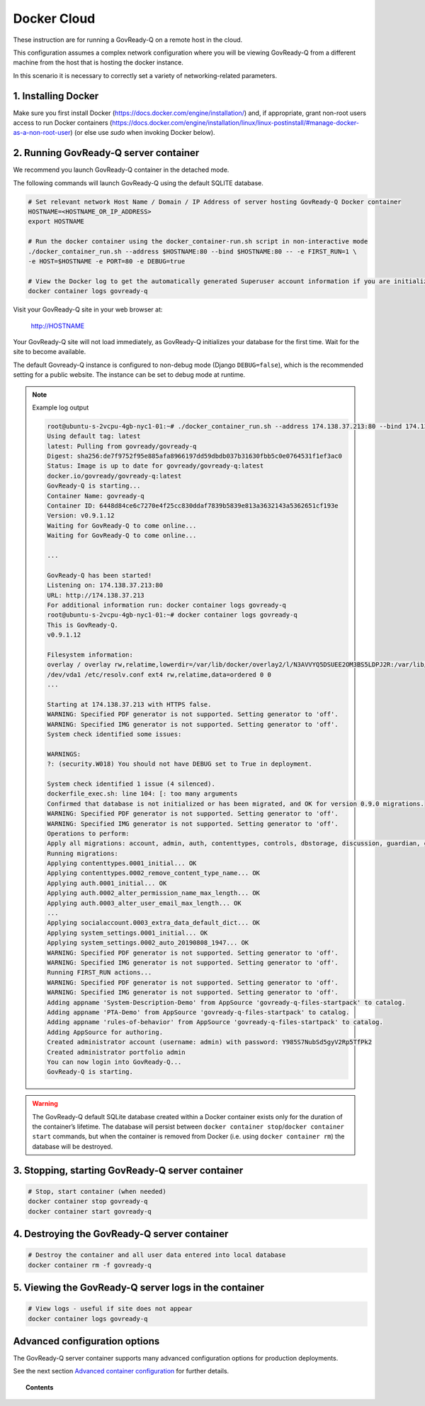 .. Copyright (C) 2020 GovReady PBC

.. _govready-q_server_docker_cloud:

Docker Cloud
=============

These instruction are for running a GovReady-Q on a remote host in the cloud.

This configuration assumes a complex network configuration where you will be
viewing GovReady-Q from a different machine from the host that is hosting the docker instance.

In this scenario it is necessary to correctly set a variety of networking-related parameters.


1. Installing Docker
--------------------

Make sure you first install Docker (https://docs.docker.com/engine/installation/) and,
if appropriate, grant non-root users access to run Docker containers
(https://docs.docker.com/engine/installation/linux/linux-postinstall/#manage-docker-as-a-non-root-user)
(or else use `sudo` when invoking Docker below).


2. Running GovReady-Q server container
--------------------------------------

We recommend you launch GovReady-Q container in the detached mode.

The following commands will launch GovReady-Q using the default SQLITE database.

.. code-block:: bash

    # Set relevant network Host Name / Domain / IP Address of server hosting GovReady-Q Docker container
    HOSTNAME=<HOSTNAME_OR_IP_ADDRESS>
    export HOSTNAME

    # Run the docker container using the docker_container-run.sh script in non-interactive mode
    ./docker_container_run.sh --address $HOSTNAME:80 --bind $HOSTNAME:80 -- -e FIRST_RUN=1 \
    -e HOST=$HOSTNAME -e PORT=80 -e DEBUG=true

    # View the Docker log to get the automatically generated Superuser account information if you are initializing the database
    docker container logs govready-q


Visit your GovReady-Q site in your web browser at:

    http://HOSTNAME

Your GovReady-Q site will not load immediately, as GovReady-Q
initializes your database for the first time. Wait for the site to
become available.

The default Govready-Q instance is configured to non-debug mode (Django
``DEBUG=false``), which is the recommended setting for a public website.
The instance can be set to debug mode at runtime.

.. note::
    Example log output

    .. code:: bash

        root@ubuntu-s-2vcpu-4gb-nyc1-01:~# ./docker_container_run.sh --address 174.138.37.213:80 --bind 174.138.37.213:80 -- -e FIRST_RUN=1 -e HOST=174.138.37.213 -e PORT=80 -e DEBUG=true
        Using default tag: latest
        latest: Pulling from govready/govready-q
        Digest: sha256:de7f9752f95e885afa8966197dd59dbdb037b31630fbb5c0e0764531f1ef3ac0
        Status: Image is up to date for govready/govready-q:latest
        docker.io/govready/govready-q:latest
        GovReady-Q is starting...
        Container Name: govready-q
        Container ID: 6448d84ce6c7270e4f25cc830ddaf7839b5839e813a3632143a5362651cf193e
        Version: v0.9.1.12 
        Waiting for GovReady-Q to come online...
        Waiting for GovReady-Q to come online...
        
        ...

        GovReady-Q has been started!
        Listening on: 174.138.37.213:80
        URL: http://174.138.37.213
        For additional information run: docker container logs govready-q
        root@ubuntu-s-2vcpu-4gb-nyc1-01:~# docker container logs govready-q 
        This is GovReady-Q.
        v0.9.1.12

        Filesystem information:
        overlay / overlay rw,relatime,lowerdir=/var/lib/docker/overlay2/l/N3AVVYQ5DSUEE2OM3BS5LDPJ2R:/var/lib/docker/overlay2/l/XC2GAGKXOHT5AXBS63S3ILRNPK:/var/lib/docker/overlay2/l/5RW2V34N7DVPSXROQZM5IRQFDL:/var/lib/docker/overlay2/l/KFM5X32GDYXNZQJI64VKVUQ22N:/var/lib/docker/overlay2/l/YJJU2VGWOTBAF6WJW6GQA36J4G:/var/lib/docker/overlay2/l/L6FDR5GPPKMFIKKJZGSIQ6C7LV:/var/lib/docker/overlay2/l/GQUETMFMWPDZUKIQEGEEU4SFMV:/var/lib/docker/overlay2/l/7TLM7LC4VF2RYKPF4EBUW4UZBD:/var/lib/docker/overlay2/l/7SVNYISM5PYCUPIWU5FMUDL6BS:/var/lib/docker/overlay2/l/VBJDT6HYRDN4QLAWKMTZHASYYC:/var/lib/docker/overlay2/l/YRFVSGB4L7G5NS3UHKB2CQOK6Y:/var/lib/docker/overlay2/l/OTTSHASF6NO6R3DRNZD5YQXRXZ:/var/lib/docker/overlay2/l/PVUCE5DWRHDLRSUQVNZOVEZECC:/var/lib/docker/overlay2/l/ZX42GWAQU6UAEH656AH5UX5S3D:/var/lib/docker/overlay2/l/EA6MQBCVQMTCJG6M2ADW7F7TYI:/var/lib/docker/overlay2/l/ONDI3JJS7FGJD5FYG47JMCUPNU:/var/lib/docker/overlay2/l/MBDLEHR6CLDKBYI4UHBDJP2CXY:/var/lib/docker/overlay2/l/4JJ4B7CSKLHIOKCRKDPE5IFTXD:/var/lib/docker/overlay2/l/3WGMUK5JMSHRMZTNFBR6XZFNQC:/var/lib/docker/overlay2/l/FJNWSAZ6BZNWEGTW6QNUO4ONWR:/var/lib/docker/overlay2/l/TEVY5K4QZM67JCZGEDNM6W2E6E:/var/lib/docker/overlay2/l/RB6MOAUY5ARXKNZB4X2WY33MPF:/var/lib/docker/overlay2/l/2W6CXPXCS5OVAA6QGUB72SKIMA:/var/lib/docker/overlay2/l/Y3K3HW2S5MRGR5LJSLBXQCE4QA:/var/lib/docker/overlay2/l/AFLMN7W3XXR753PWGAYX7T2LP4:/var/lib/docker/overlay2/l/VULWA46JEROWKKQ3JJZUY4JCJJ:/var/lib/docker/overlay2/l/RHXI25QU7QBHZ4ML6QI6Y4Z2A4:/var/lib/docker/overlay2/l/5GEEYLAHQZQW3KM4RF5UPLXMW7:/var/lib/docker/overlay2/l/2WBKETVVEL3IJXHFEJVUBCW73A:/var/lib/docker/overlay2/l/AFC2ATE4JPYOXWWJRDIC5ZHMAX:/var/lib/docker/overlay2/l/EZTNQYVVYILNKHROAEJZWRSYL5:/var/lib/docker/overlay2/l/6UOID7MMZZEIC2GA7S6EZIQKS3:/var/lib/docker/overlay2/l/DSV35YXZXRB4ASPPNC3PSMJFSK:/var/lib/docker/overlay2/l/ARRDNFKBNXHFPSA3EQD533VPFY:/var/lib/docker/overlay2/l/3A3DOPZTJF6IYPVZZ5X7ZDXA56:/var/lib/docker/overlay2/l/RC5PUXCSJQ5TWKQT7ZTJJSJUJB:/var/lib/docker/overlay2/l/NG27PZR7QND6WTMVJ5HEITLHRJ:/var/lib/docker/overlay2/l/SKQ7VADV4CE5OQEUOCOUJOUWF3:/var/lib/docker/overlay2/l/RW2QA4G2LNI67BUOR355Q7MPLR:/var/lib/docker/overlay2/l/GTDTKJ7CIXGFM76OWVOYVJ74RV:/var/lib/docker/overlay2/l/7KI5FV5W267ZE3BFVE5QPTHXK4:/var/lib/docker/overlay2/l/NKK3XZKKJHAHLYRANW2YN2ZM7Y:/var/lib/docker/overlay2/l/WDA7UC26LZEVUSP7GK2CBMIKSI:/var/lib/docker/overlay2/l/ZXSHMF67XBVQ53UWLQQRAGMNDG,upperdir=/var/lib/docker/overlay2/acae340ecfa3950b57a8b3c433f781625934fa65953fed447730cf638822f7eb/diff,workdir=/var/lib/docker/overlay2/acae340ecfa3950b57a8b3c433f781625934fa65953fed447730cf638822f7eb/work 0 0
        /dev/vda1 /etc/resolv.conf ext4 rw,relatime,data=ordered 0 0
        ...

        Starting at 174.138.37.213 with HTTPS false.
        WARNING: Specified PDF generator is not supported. Setting generator to 'off'.
        WARNING: Specified IMG generator is not supported. Setting generator to 'off'.
        System check identified some issues:

        WARNINGS:
        ?: (security.W018) You should not have DEBUG set to True in deployment.

        System check identified 1 issue (4 silenced).
        dockerfile_exec.sh: line 104: [: too many arguments
        Confirmed that database is not initialized or has been migrated, and OK for version 0.9.0 migrations.
        WARNING: Specified PDF generator is not supported. Setting generator to 'off'.
        WARNING: Specified IMG generator is not supported. Setting generator to 'off'.
        Operations to perform:
        Apply all migrations: account, admin, auth, contenttypes, controls, dbstorage, discussion, guardian, guidedmodules, notifications, sessions, siteapp, sites, socialaccount, system_settings
        Running migrations:
        Applying contenttypes.0001_initial... OK
        Applying contenttypes.0002_remove_content_type_name... OK
        Applying auth.0001_initial... OK
        Applying auth.0002_alter_permission_name_max_length... OK
        Applying auth.0003_alter_user_email_max_length... OK
        ...
        Applying socialaccount.0003_extra_data_default_dict... OK
        Applying system_settings.0001_initial... OK
        Applying system_settings.0002_auto_20190808_1947... OK
        WARNING: Specified PDF generator is not supported. Setting generator to 'off'.
        WARNING: Specified IMG generator is not supported. Setting generator to 'off'.
        Running FIRST_RUN actions...
        WARNING: Specified PDF generator is not supported. Setting generator to 'off'.
        WARNING: Specified IMG generator is not supported. Setting generator to 'off'.
        Adding appname 'System-Description-Demo' from AppSource 'govready-q-files-startpack' to catalog.
        Adding appname 'PTA-Demo' from AppSource 'govready-q-files-startpack' to catalog.
        Adding appname 'rules-of-behavior' from AppSource 'govready-q-files-startpack' to catalog.
        Adding AppSource for authoring.
        Created administrator account (username: admin) with password: Y985S7NubSd5gyV2Rp5TfPk2
        Created administrator portfolio admin
        You can now login into GovReady-Q...
        GovReady-Q is starting.

.. warning::
    The GovReady-Q default SQLite database created within a Docker container
    exists only for the duration of the container’s lifetime. The database
    will persist between
    ``docker container stop``/``docker container start`` commands, but when
    the container is removed from Docker (i.e. using
    ``docker container rm``) the database will be destroyed.


3. Stopping, starting GovReady-Q server container
-------------------------------------------------

.. code-block:: bash

    # Stop, start container (when needed)
    docker container stop govready-q
    docker container start govready-q


4. Destroying the GovReady-Q server container
---------------------------------------------

.. code-block:: bash

    # Destroy the container and all user data entered into local database
    docker container rm -f govready-q

5. Viewing the GovReady-Q server logs in the container
--------------------------------------------------------

.. code-block:: bash

    # View logs - useful if site does not appear
    docker container logs govready-q


Advanced configuration options
------------------------------

The GovReady-Q server container supports many advanced configuration options
for production deployments.

See the next section `Advanced container configuration <advanced-container-config.html>`__  for further details.

.. topic:: Contents

    .. toctree::
        :maxdepth: 1

        advanced-container-config